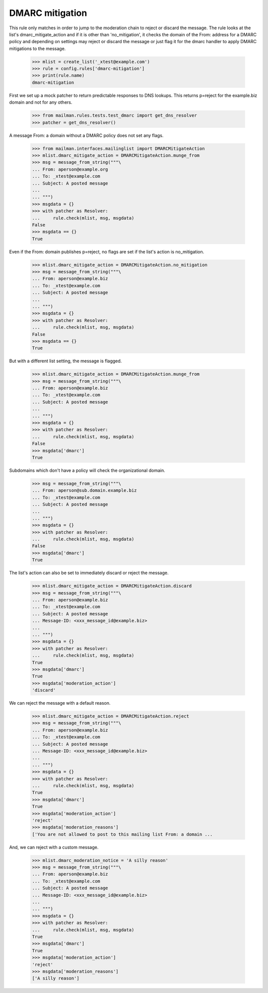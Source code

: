 ================
DMARC mitigation
================

This rule only matches in order to jump to the moderation chain to reject
or discard the message.  The rule looks at the list's dmarc_mitigate_action
and if it is other than 'no_mitigation', it checks the domain of the From:
address for a DMARC policy and depending on settings may reject or discard
the message or just flag it for the dmarc handler to apply DMARC mitigations
to the message.

    >>> mlist = create_list('_xtest@example.com')
    >>> rule = config.rules['dmarc-mitigation']
    >>> print(rule.name)
    dmarc-mitigation

First we set up a mock patcher to return predictable responses to DNS lookups.
This returns p=reject for the example.biz domain and not for any others.

    >>> from mailman.rules.tests.test_dmarc import get_dns_resolver
    >>> patcher = get_dns_resolver()

A message From: a domain without a DMARC policy does not set any flags.

    >>> from mailman.interfaces.mailinglist import DMARCMitigateAction
    >>> mlist.dmarc_mitigate_action = DMARCMitigateAction.munge_from
    >>> msg = message_from_string("""\
    ... From: aperson@example.org
    ... To: _xtest@example.com
    ... Subject: A posted message
    ...
    ... """)
    >>> msgdata = {}
    >>> with patcher as Resolver:
    ...     rule.check(mlist, msg, msgdata)
    False
    >>> msgdata == {}
    True

Even if the From: domain publishes p=reject, no flags are set if the list's
action is no_mitigation.

    >>> mlist.dmarc_mitigate_action = DMARCMitigateAction.no_mitigation
    >>> msg = message_from_string("""\
    ... From: aperson@example.biz
    ... To: _xtest@example.com
    ... Subject: A posted message
    ...
    ... """)
    >>> msgdata = {}
    >>> with patcher as Resolver:
    ...     rule.check(mlist, msg, msgdata)
    False
    >>> msgdata == {}
    True

But with a different list setting, the message is flagged.

    >>> mlist.dmarc_mitigate_action = DMARCMitigateAction.munge_from
    >>> msg = message_from_string("""\
    ... From: aperson@example.biz
    ... To: _xtest@example.com
    ... Subject: A posted message
    ...
    ... """)
    >>> msgdata = {}
    >>> with patcher as Resolver:
    ...     rule.check(mlist, msg, msgdata)
    False
    >>> msgdata['dmarc']
    True

Subdomains which don't have a policy will check the organizational domain.

    >>> msg = message_from_string("""\
    ... From: aperson@sub.domain.example.biz
    ... To: _xtest@example.com
    ... Subject: A posted message
    ...
    ... """)
    >>> msgdata = {}
    >>> with patcher as Resolver:
    ...     rule.check(mlist, msg, msgdata)
    False
    >>> msgdata['dmarc']
    True

The list's action can also be set to immediately discard or reject the
message.

    >>> mlist.dmarc_mitigate_action = DMARCMitigateAction.discard
    >>> msg = message_from_string("""\
    ... From: aperson@example.biz
    ... To: _xtest@example.com
    ... Subject: A posted message
    ... Message-ID: <xxx_message_id@example.biz>
    ...
    ... """)
    >>> msgdata = {}
    >>> with patcher as Resolver:
    ...     rule.check(mlist, msg, msgdata)
    True
    >>> msgdata['dmarc']
    True
    >>> msgdata['moderation_action']
    'discard'

We can reject the message with a default reason.

    >>> mlist.dmarc_mitigate_action = DMARCMitigateAction.reject
    >>> msg = message_from_string("""\
    ... From: aperson@example.biz
    ... To: _xtest@example.com
    ... Subject: A posted message
    ... Message-ID: <xxx_message_id@example.biz>
    ...
    ... """)
    >>> msgdata = {}
    >>> with patcher as Resolver:
    ...     rule.check(mlist, msg, msgdata)
    True
    >>> msgdata['dmarc']
    True
    >>> msgdata['moderation_action']
    'reject'
    >>> msgdata['moderation_reasons']
    ['You are not allowed to post to this mailing list From: a domain ...

And, we can reject with a custom message.

    >>> mlist.dmarc_moderation_notice = 'A silly reason'
    >>> msg = message_from_string("""\
    ... From: aperson@example.biz
    ... To: _xtest@example.com
    ... Subject: A posted message
    ... Message-ID: <xxx_message_id@example.biz>
    ...
    ... """)
    >>> msgdata = {}
    >>> with patcher as Resolver:
    ...     rule.check(mlist, msg, msgdata)
    True
    >>> msgdata['dmarc']
    True
    >>> msgdata['moderation_action']
    'reject'
    >>> msgdata['moderation_reasons']
    ['A silly reason']

